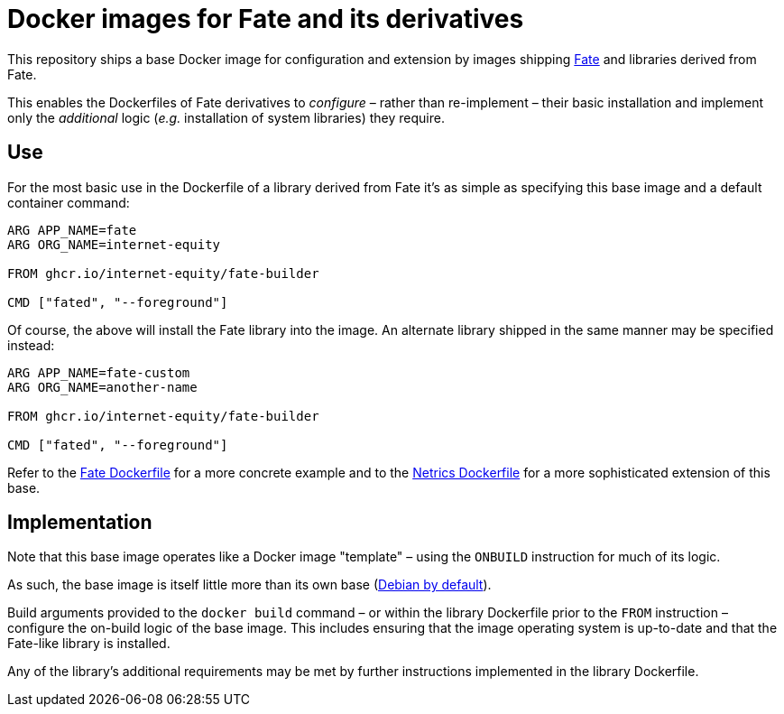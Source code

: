 = Docker images for Fate and its derivatives

This repository ships a base Docker image for configuration and extension by images shipping https://github.com/internet-equity/fate[Fate] and libraries derived from Fate.

This enables the Dockerfiles of Fate derivatives to _configure_ – rather than re-implement – their basic installation and implement only the _additional_ logic (_e.g._ installation of system libraries) they require.

== Use

For the most basic use in the Dockerfile of a library derived from Fate it's as simple as specifying this base image and a default container command:

```Dockerfile
ARG APP_NAME=fate
ARG ORG_NAME=internet-equity

FROM ghcr.io/internet-equity/fate-builder

CMD ["fated", "--foreground"]
```

Of course, the above will install the Fate library into the image. An alternate library shipped in the same manner may be specified instead:

```Dockerfile
ARG APP_NAME=fate-custom
ARG ORG_NAME=another-name

FROM ghcr.io/internet-equity/fate-builder

CMD ["fated", "--foreground"]
```

Refer to the https://github.com/internet-equity/fate/blob/main/Dockerfile[Fate Dockerfile] for a more concrete example and to the https://github.com/internet-equity/netrics/blob/main/Dockerfile[Netrics Dockerfile] for a more sophisticated extension of this base.

== Implementation

Note that this base image operates like a Docker image "template" – using the `ONBUILD` instruction for much of its logic.

As such, the base image is itself little more than its own base (https://hub.docker.com/_/python[Debian by default]).

Build arguments provided to the `docker build` command – or within the library Dockerfile prior to the `FROM` instruction – configure the on-build logic of the base image. This includes ensuring that the image operating system is up-to-date and that the Fate-like library is installed.

Any of the library's additional requirements may be met by further instructions implemented in the library Dockerfile.
